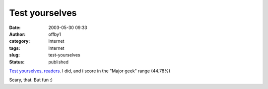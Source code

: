 Test yourselves
###############
:date: 2003-05-30 09:33
:author: offby1
:category: Internet
:tags: Internet
:slug: test-yourselves
:status: published

`Test yourselves, readers <http://www.innergeek.us/geek.html>`__. I did,
and i score in the "Major geek" range (44.78%)

Scary, that. But fun :)
